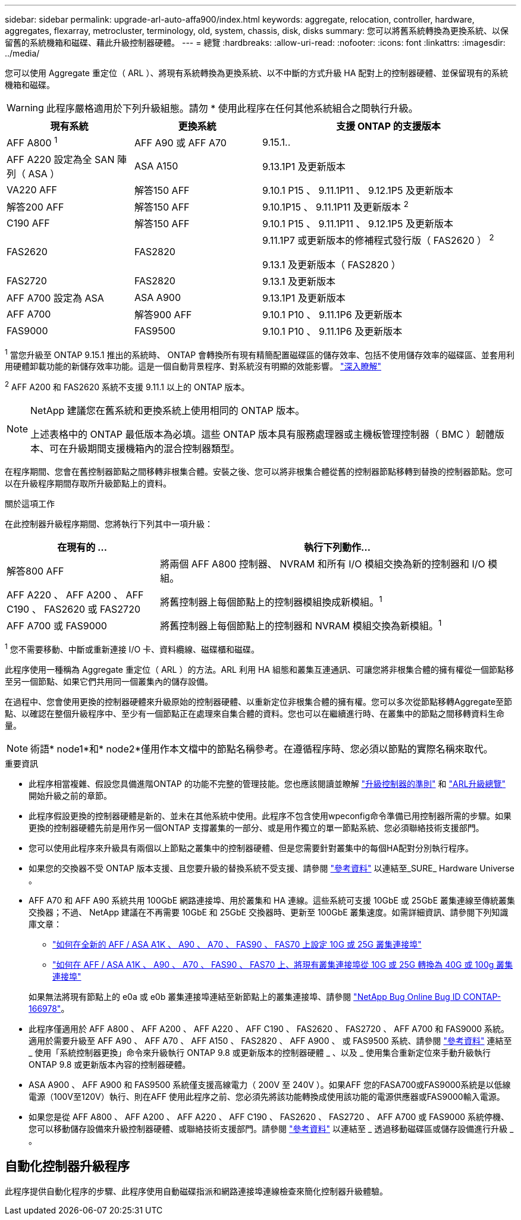 ---
sidebar: sidebar 
permalink: upgrade-arl-auto-affa900/index.html 
keywords: aggregate, relocation, controller, hardware, aggregates, flexarray, metrocluster, terminology, old, system, chassis, disk, disks 
summary: 您可以將舊系統轉換為更換系統、以保留舊的系統機箱和磁碟、藉此升級控制器硬體。 
---
= 總覽
:hardbreaks:
:allow-uri-read: 
:nofooter: 
:icons: font
:linkattrs: 
:imagesdir: ../media/


[role="lead"]
您可以使用 Aggregate 重定位（ ARL ）、將現有系統轉換為更換系統、以不中斷的方式升級 HA 配對上的控制器硬體、並保留現有的系統機箱和磁碟。


WARNING: 此程序嚴格適用於下列升級組態。請勿 * 使用此程序在任何其他系統組合之間執行升級。

[cols="20,20,40"]
|===
| 現有系統 | 更換系統 | 支援 ONTAP 的支援版本 


| AFF A800 ^1^ | AFF A90 或 AFF A70 | 9.15.1.. 


| AFF A220 設定為全 SAN 陣列（ ASA ） | ASA A150 | 9.13.1P1 及更新版本 


| VA220 AFF | 解答150 AFF | 9.10.1 P15 、 9.11.1P11 、 9.12.1P5 及更新版本 


| 解答200 AFF | 解答150 AFF  a| 
9.10.1P15 、 9.11.1P11 及更新版本 ^2^



| C190 AFF | 解答150 AFF | 9.10.1 P15 、 9.11.1P11 、 9.12.1P5 及更新版本 


| FAS2620 | FAS2820  a| 
9.11.1P7 或更新版本的修補程式發行版（ FAS2620 ） ^2^

9.13.1 及更新版本（ FAS2820 ）



| FAS2720 | FAS2820 | 9.13.1 及更新版本 


| AFF A700 設定為 ASA | ASA A900 | 9.13.1P1 及更新版本 


| AFF A700 | 解答900 AFF | 9.10.1 P10 、 9.11.1P6 及更新版本 


| FAS9000 | FAS9500 | 9.10.1 P10 、 9.11.1P6 及更新版本 
|===
^1^ 當您升級至 ONTAP 9.15.1 推出的系統時、 ONTAP 會轉換所有現有精簡配置磁碟區的儲存效率、包括不使用儲存效率的磁碟區、並套用利用硬體卸載功能的新儲存效率功能。這是一個自動背景程序、對系統沒有明顯的效能影響。 https://docs.netapp.com/us-en/ontap/concepts/builtin-storage-efficiency-concept.html["深入瞭解"^]

^2^ AFF A200 和 FAS2620 系統不支援 9.11.1 以上的 ONTAP 版本。

[NOTE]
====
NetApp 建議您在舊系統和更換系統上使用相同的 ONTAP 版本。

上述表格中的 ONTAP 最低版本為必填。這些 ONTAP 版本具有服務處理器或主機板管理控制器（ BMC ）韌體版本、可在升級期間支援機箱內的混合控制器類型。

====
在程序期間、您會在舊控制器節點之間移轉非根集合體。安裝之後、您可以將非根集合體從舊的控制器節點移轉到替換的控制器節點。您可以在升級程序期間存取所升級節點上的資料。

.關於這項工作
在此控制器升級程序期間、您將執行下列其中一項升級：

[cols="30,70"]
|===
| 在現有的 ... | 執行下列動作... 


| 解答800 AFF | 將兩個 AFF A800 控制器、 NVRAM 和所有 I/O 模組交換為新的控制器和 I/O 模組。 


| AFF A220 、 AFF A200 、 AFF C190 、 FAS2620 或 FAS2720 | 將舊控制器上每個節點上的控制器模組換成新模組。^1^ 


| AFF A700 或 FAS9000 | 將舊控制器上每個節點上的控制器和 NVRAM 模組交換為新模組。^1^ 
|===
^1^ 您不需要移動、中斷或重新連接 I/O 卡、資料纜線、磁碟櫃和磁碟。

此程序使用一種稱為 Aggregate 重定位（ ARL ）的方法。ARL 利用 HA 組態和叢集互連通訊、可讓您將非根集合體的擁有權從一個節點移至另一個節點、如果它們共用同一個叢集內的儲存設備。

在過程中、您會使用更換的控制器硬體來升級原始的控制器硬體、以重新定位非根集合體的擁有權。您可以多次從節點移轉Aggregate至節點、以確認在整個升級程序中、至少有一個節點正在處理來自集合體的資料。您也可以在繼續進行時、在叢集中的節點之間移轉資料生命量。


NOTE: 術語* node1*和* node2*僅用作本文檔中的節點名稱參考。在遵循程序時、您必須以節點的實際名稱來取代。

.重要資訊
* 此程序相當複雜、假設您具備進階ONTAP 的功能不完整的管理技能。您也應該閱讀並瞭解 link:guidelines_for_upgrading_controllers_with_arl.html["升級控制器的準則"] 和 link:overview_of_the_arl_upgrade.html["ARL升級總覽"] 開始升級之前的章節。
* 此程序假設更換的控制器硬體是新的、並未在其他系統中使用。此程序不包含使用wpeconfig命令準備已用控制器所需的步驟。如果更換的控制器硬體先前是用作另一個ONTAP 支撐叢集的一部分、或是用作獨立的單一節點系統、您必須聯絡技術支援部門。
* 您可以使用此程序來升級具有兩個以上節點之叢集中的控制器硬體、但是您需要針對叢集中的每個HA配對分別執行程序。
* 如果您的交換器不受 ONTAP 版本支援、且您要升級的替換系統不受支援、請參閱 link:other_references.html["參考資料"] 以連結至_SURE_ Hardware Universe 。
* AFF A70 和 AFF A90 系統共用 100GbE 網路連接埠、用於叢集和 HA 連線。這些系統可支援 10GbE 或 25GbE 叢集連線至傳統叢集交換器；不過、 NetApp 建議在不再需要 10GbE 和 25GbE 交換器時、更新至 100GbE 叢集速度。如需詳細資訊、請參閱下列知識庫文章：
+
--
** link:https://kb.netapp.com/on-prem/ontap/OHW/OHW-KBs/How_to_configure_10G_or_25G_cluster_ports_on_a_new_cluster_setup_on_AFF_ASA_A1K_A90_A70_FAS90_FAS70["如何在全新的 AFF / ASA A1K 、 A90 、 A70 、 FAS90 、 FAS70 上設定 10G 或 25G 叢集連接埠"^]
** link:https://kb.netapp.com/on-prem/ontap/OHW/OHW-KBs/How_to_convert_an_existing_cluster_from_10G_or_25G_cluster_ports_to_40G_or_100G_cluster_ports_on_an_AFF_ASA_A1K_A90_A70_FAS90_FAS70["如何在 AFF / ASA A1K 、 A90 、 A70 、 FAS90 、 FAS70 上、將現有叢集連接埠從 10G 或 25G 轉換為 40G 或 100g 叢集連接埠"^]


--
+
如果無法將現有節點上的 e0a 或 e0b 叢集連接埠連結至新節點上的叢集連接埠、請參閱 link:https://mysupport.netapp.com/site/bugs-online/product/ONTAP/JiraNgage/CONTAP-166978["NetApp Bug Online Bug ID CONTAP-166978"^]。

* 此程序僅適用於 AFF A800 、 AFF A200 、 AFF A220 、 AFF C190 、 FAS2620 、 FAS2720 、 AFF A700 和 FAS9000 系統。適用於需要升級至 AFF A90 、 AFF A70 、 AFF A150 、 FAS2820 、 AFF A900 、 或 FAS9500 系統、請參閱 link:other_references.html["參考資料"] 連結至 _ 使用「系統控制器更換」命令來升級執行 ONTAP 9.8 或更新版本的控制器硬體 _ 、以及 _ 使用集合重新定位來手動升級執行 ONTAP 9.8 或更新版本內容的控制器硬體。
* ASA A900 、 AFF A900 和 FAS9500 系統僅支援高線電力（ 200V 至 240V ）。如果AFF 您的FASA700或FAS9000系統是以低線電源（100V至120V）執行、則在AFF 使用此程序之前、您必須先將該功能轉換成使用該功能的電源供應器或FAS9000輸入電源。
* 如果您是從 AFF A800 、 AFF A200 、 AFF A220 、 AFF C190 、 FAS2620 、 FAS2720 、 AFF A700 或 FAS9000 系統停機、您可以移動儲存設備來升級控制器硬體、或聯絡技術支援部門。請參閱 link:other_references.html["參考資料"] 以連結至 _ 透過移動磁碟區或儲存設備進行升級 _ 。




== 自動化控制器升級程序

此程序提供自動化程序的步驟、此程序使用自動磁碟指派和網路連接埠連線檢查來簡化控制器升級體驗。
